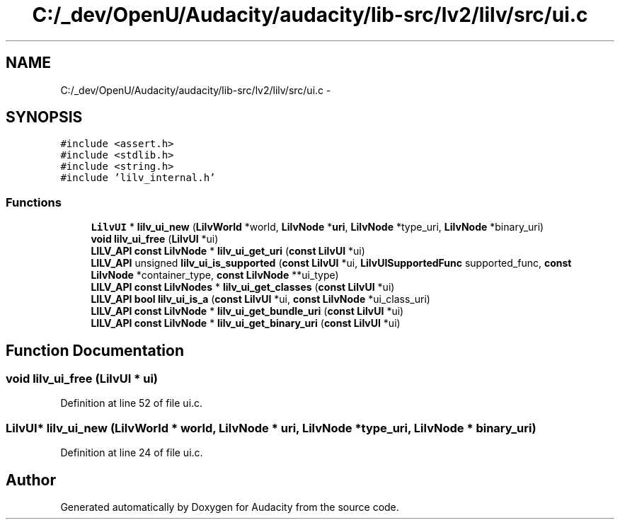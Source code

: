 .TH "C:/_dev/OpenU/Audacity/audacity/lib-src/lv2/lilv/src/ui.c" 3 "Thu Apr 28 2016" "Audacity" \" -*- nroff -*-
.ad l
.nh
.SH NAME
C:/_dev/OpenU/Audacity/audacity/lib-src/lv2/lilv/src/ui.c \- 
.SH SYNOPSIS
.br
.PP
\fC#include <assert\&.h>\fP
.br
\fC#include <stdlib\&.h>\fP
.br
\fC#include <string\&.h>\fP
.br
\fC#include 'lilv_internal\&.h'\fP
.br

.SS "Functions"

.in +1c
.ti -1c
.RI "\fBLilvUI\fP * \fBlilv_ui_new\fP (\fBLilvWorld\fP *world, \fBLilvNode\fP *\fBuri\fP, \fBLilvNode\fP *type_uri, \fBLilvNode\fP *binary_uri)"
.br
.ti -1c
.RI "\fBvoid\fP \fBlilv_ui_free\fP (\fBLilvUI\fP *ui)"
.br
.ti -1c
.RI "\fBLILV_API\fP \fBconst\fP \fBLilvNode\fP * \fBlilv_ui_get_uri\fP (\fBconst\fP \fBLilvUI\fP *ui)"
.br
.ti -1c
.RI "\fBLILV_API\fP unsigned \fBlilv_ui_is_supported\fP (\fBconst\fP \fBLilvUI\fP *ui, \fBLilvUISupportedFunc\fP supported_func, \fBconst\fP \fBLilvNode\fP *container_type, \fBconst\fP \fBLilvNode\fP **ui_type)"
.br
.ti -1c
.RI "\fBLILV_API\fP \fBconst\fP \fBLilvNodes\fP * \fBlilv_ui_get_classes\fP (\fBconst\fP \fBLilvUI\fP *ui)"
.br
.ti -1c
.RI "\fBLILV_API\fP \fBbool\fP \fBlilv_ui_is_a\fP (\fBconst\fP \fBLilvUI\fP *ui, \fBconst\fP \fBLilvNode\fP *ui_class_uri)"
.br
.ti -1c
.RI "\fBLILV_API\fP \fBconst\fP \fBLilvNode\fP * \fBlilv_ui_get_bundle_uri\fP (\fBconst\fP \fBLilvUI\fP *ui)"
.br
.ti -1c
.RI "\fBLILV_API\fP \fBconst\fP \fBLilvNode\fP * \fBlilv_ui_get_binary_uri\fP (\fBconst\fP \fBLilvUI\fP *ui)"
.br
.in -1c
.SH "Function Documentation"
.PP 
.SS "\fBvoid\fP lilv_ui_free (\fBLilvUI\fP * ui)"

.PP
Definition at line 52 of file ui\&.c\&.
.SS "\fBLilvUI\fP* lilv_ui_new (\fBLilvWorld\fP * world, \fBLilvNode\fP * uri, \fBLilvNode\fP * type_uri, \fBLilvNode\fP * binary_uri)"

.PP
Definition at line 24 of file ui\&.c\&.
.SH "Author"
.PP 
Generated automatically by Doxygen for Audacity from the source code\&.
